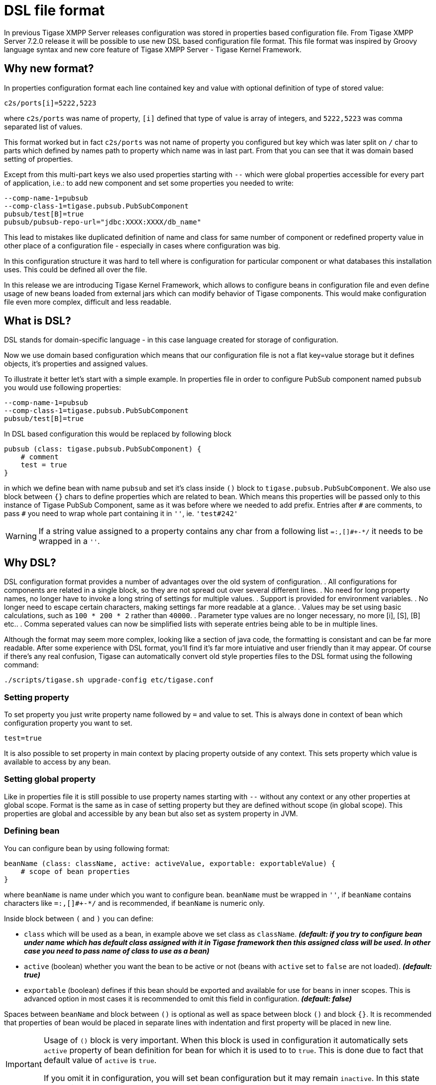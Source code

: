[[dslConfig]]
= DSL file format

In previous Tigase XMPP Server releases configuration was stored in properties based configuration file. From Tigase XMPP Server 7.2.0 release it will be possible
// recommended ??
to use new DSL based configuration file format. This file format was inspired by Groovy language syntax and new core feature of Tigase XMPP Server - Tigase Kernel Framework.

== Why new format?
In properties configuration format each line contained key and value with optional definition of type of stored value:
----
c2s/ports[i]=5222,5223
----
where `c2s/ports` was name of property, `[i]` defined that type of value is array of integers, and `5222,5223` was comma separated list of values.

This format worked but in fact `c2s/ports` was not name of property you configured but key which was later split on `/` char to parts which defined by names path to property which name was in last part.
From that you can see that it was domain based setting of properties.

Except from this multi-part keys we also used properties starting with `--` which were global properties accessible for every part of application, i.e.: to add new component and set some properties you needed to write:
----
--comp-name-1=pubsub
--comp-class-1=tigase.pubsub.PubSubComponent
pubsub/test[B]=true
pubsub/pubsub-repo-url="jdbc:XXXX:XXXX/db_name"
----
This lead to mistakes like duplicated definition of name and class for same number of component or redefined property value in other place of a configuration file - especially in cases where configuration was big.

In this configuration structure it was hard to tell where is configuration for particular component or what databases this installation uses. This could be defined all over the file.

In this release we are introducing Tigase Kernel Framework, which allows to configure beans in configuration file and even define usage of new beans loaded from external jars which can modify behavior of Tigase components. This would make configuration file even more complex, difficult and less readable.

== What is DSL?
DSL stands for domain-specific language - in this case language created for storage of configuration.

Now we use domain based configuration which means that our configuration file is not a flat key=value storage but it defines objects, it's properties and assigned values.

To illustrate it better let's start with a simple example. In properties file in order to configure PubSub component named `pubsub` you would use following properties:
----
--comp-name-1=pubsub
--comp-class-1=tigase.pubsub.PubSubComponent
pubsub/test[B]=true
----
In DSL based configuration this would be replaced by following block
----
pubsub (class: tigase.pubsub.PubSubComponent) {
    # comment
    test = true
}
----
in which we define bean with name `pubsub` and set it's class inside `()` block to `tigase.pubsub.PubSubComponent`.
We also use block between `{}` chars to define properties which are related to bean.
Which means this properties will be passed only to this instance of Tigase PubSub Component, same as it was before where we needed to add prefix.
Entries after `\#` are comments, to pass `#` you need to wrap whole part containing it in `''`, ie. `'test#242'`

WARNING: If a string value assigned to a property contains any char from a following list `=:,[]#+-*/` it needs to be wrapped in a `''`.

== Why DSL?
DSL configuration format provides a number of advantages over the old system of configuration.
. All configurations for components are related in a single block, so they are not spread out over several different lines.
. No need for long property names, no longer have to invoke a long string of settings for multiple values.
. Support is provided for environment variables.
. No longer need to escape certain characters, making settings far more readable at a glance.
. Values may be set using basic calculations, such as `100 * 200 * 2` rather than `40000`.
. Parameter type values are no longer necessary, no more [i], [S], [B] etc..
. Comma seperated values can now be simplified lists with seperate entries being able to be in multiple lines.

Although the format may seem more complex, looking like a section of java code, the formatting is consistant and can be far more readable.
After some experience with DSL format, you'll find it's far more intuiative and user friendly than it may appear.  Of course if there's any real confusion, Tigase can automatically convert old style properties files to the DSL format using the following command:
[source,bash]
-----
./scripts/tigase.sh upgrade-config etc/tigase.conf
-----

=== Setting property
To set property you just write property name followed by `=` and value to set. This is always done in context of bean which configuration property you want to set.
----
test=true
----
It is also possible to set property in main context by placing property outside of any context.
This sets property which value is available to access by any bean.

=== Setting global property
Like in properties file it is still possible to use property names starting with `--` without any context or any other properties at global scope.
Format is the same as in case of setting property but they are defined without scope (in global scope).
This properties are global and accessible by any bean but also set as system property in JVM.

=== Defining bean
You can configure bean by using following format:
----
beanName (class: className, active: activeValue, exportable: exportableValue) {
    # scope of bean properties
}
----
where `beanName` is name under which you want to configure bean.
`beanName` must be wrapped in `''`, if `beanName` contains characters like `=:,[]#+-*/` and is recommended, if `beanName` is numeric only.

Inside block between `(` and `)` you can define:

* `class` which will be used as a bean, in example above we set class as `className`. *_(default: if you try to configure bean under name which has default class assigned with it in Tigase framework then this assigned class will be used. In other case you need to pass name of class to use as a bean)_*
* `active` (boolean) whether you want the bean to be active or not (beans with `active` set to `false` are not loaded). *_(default: true)_*
* `exportable` (boolean) defines if this bean should be exported and available for use for beans in inner scopes. This is advanced option in most cases it is recommended to omit this field in configuration. *_(default: false)_*

Spaces between `beanName` and block between `()` is optional as well as space between block `()` and block `{}`.
It is recommended that properties of bean would be placed in separate lines with indentation and first property will be placed in new line.

[IMPORTANT]
====
Usage of `()` block is very important. When this block is used in configuration it automatically sets `active` property of bean definition for bean for which it is used to to `true`. This is done due to fact that default value of `active` is `true`.

If you omit it in configuration, you will set bean configuration but it may remain `inactive`. In this state bean will not be loaded and as a result will not be used by Tigase XMPP Server.
====

=== Configuring bean
If you know that bean is defined and you do not want to change it's activity or class then you can just pass properties to configure bean in following way:
----
beanName {
    # scope of bean properties
    test = true
}
----
where `beanName` is name of bean to configure and `test` is name of property to set to `true` in this bean.

=== Format of values
In properties based configuration file every property was defined as a string and only by defining expected format it was properly converted to expected value.
In DSL it is possible to set values in two ways:

as an object::
Using this format you set list as a list and integer is set as an integer.
[cols="1s,6a", options="header"]
|=============================================
| Type | Description
| string | Wrap it in `''`, ie. to set `test` as string you use `'test'`
| integer | Just put value, ie. to set `543` use `543`
| long | Put value and follow it with `L`, ie. to set `23645434` as long use `23645434L`
| float | Put value and follow it with `f`, ie. to set `231.342` use `231.342f`
| boolean | To set value just use `true` or `false`
| list | Lists can be of many types and to make it simple we decided to use as a comma separated list of values in proper format wrapped in `[]`.

* of strings - `[ 'alfa', 'beta', 'gamma' ]`
* of integers - `[ 1, 2, 3, 4]`

You can write it in multiple lines if you want:
----
[
    'alfa'
    'beta'
    'gamma'
]
----
| map | Maps can be written as a block of properties wrapped in `{}`.
  This format of map is the same as used for passing configuration to bean properties.
Keys and values can be written in separate lines _(recommended)_:
----
{
    test = true
    ssl = false
    ssl-certificate = '/test/cert.pem'
    another-map = {
        key = 'value'
    }
}
----
or in single line _(separation with spaces is not required)_:
----
{ test = true, ssl = false, ssl-certificate = '/test/cert.pem' }
|=============================================

as a plain string::
Very similar to properties based configuration, in fact values are passed in same format and later are converted to correct type by checking type expected by bean. _(Not recommended)_
[cols="1s,6a", options="header"]
|=============================================
| Type | Description
| string | Just put value, ie. to set `test` use `test`
| integer | Just put value, ie. to set `543` use `543`
| long | Put value, ie. to set `23645434` as long use `23645434`
| float | Put value, ie. to set `231.342` use `231.342`
| boolean | To set value just use `true` or `false`
| list | List needs to be written as comma separated list of values, ie. `test,abc,efg` or `1,2,3`
| map | Not possible
|=============================================

[[dslEnv]]
=== Using values from System Properties and Environment Variables
Now it is possible to use values of https://docs.oracle.com/javase/tutorial/essential/environment/sysprop.html[system properties] and https://docs.oracle.com/javase/tutorial/essential/environment/env.html[environment variables] and assign them to bean properties.
For this purpose we added functions which can be used in DSL and which will return values of:

system property:: `prop('property-name')` or `prop('property-name','default value')`
environment variable:: `env('variable-name')`

.Example of setting value of system property and environment variable to bean `user`
----
user {
  name = env('USER')
  home = prop('user.home')
  paths = [ prop('user.home'), prop('user.dir') ]
}
----

WARNING: For properties which accepts lists it is not allowed to set value using variable/property with comma separated values like `value1,value2` wrapped in `[]`, ie.
`property = [ env('some-variable') ]`. It needs to be set in following way `property = env('some-variable')`


=== Computed values
With DSL configuration format we introduce support for computable values for properties. It is now possible to set value which is result of a computation, ie. concatenation of a strings or very simple mathematical expression.
We currently support only following mathematical operations:

* add
* subtract
* multiply
* divide

.Example of setting environment variable related path and computed timeout
----
bean {
  # setting path to `some-subdirectory` of user home directory
  path = prop('user.home') + '/some-subdirectory/'

  # setting timeout to 5 minutes (setting value in milliseconds)
  timeout = 5L * 60 * 1000
  # previously it would need to be configured in following way:
  # timeout = 300000L
}
----

WARNING: For properties which accepts lists it is not allowed to set value using computed values with comma separated values like `value1,value2` wrapped in `[]`, ie.
`property = [ env('some-variable') + ',other-value' ]`. It needs to be set in following way `property = env('some-variable') + ',other-value'`.

== Example configuration file in DSL
[source,dsl]
----
# Enable cluster mode
--cluster-mode = true
# Enable debugging for server and xmpp.impl
--debug = 'server,xmpp.impl'
# Set list of virtual hosts (old way)
--virt-hosts = 'example.com,test-1.example.com,test-2.example.com'

# Configure list of administrator jids
admins = [ 'admin@zeus', 'http@macbook-pro-andrzej.local' ]
# Set config type
config-type = '--gen-config-def'

# Configure dataSource bean with database configuration
dataSource {
    # Configure default data source (using default implementation so class is omitted)
    default () {
        uri = 'jdbc:postgresql://127.0.0.1/tigase?user=test&password=test&autoCreateUser=true'
    }

    # Configure data source with name exaple.com (will be used by domain example.com)
    'example.com' () {
        uri = 'jdbc:mysq://127.0.0.1/example?user=test&password=test&autoCreateUser=true'
    }
}

# Configure C2S component
c2s {
    # Enable Stream Management bean
    'urn:xmpp:sm:3' () {}

    # Register tigase.server.xmppclient.SeeOtherHostDualIP as seeOtherHost bean
    seeOtherHost (class: tigase.server.xmppclient.SeeOtherHostDualIP) {}

    # Add additional port 5224 which is SSL port and disable port 5223
    connections () {
        '5224' () {
	         socket = ssl
	      }
        '5223' (active: false) {}
    }
}

# Configure HTTP API component
http {
    # Set list of API keys
    api-keys = [ 'test1234', 'test2356' ]
    rest {
        # Set value of environment property as a path to look for REST scripts
        rest-scripts-dir = env('TIGASE_REST_SCRIPTS_DIR')
    }
}

# Register pubsub-2 (class is passed as pubsub-2 name do not have default class assigned)
pubsub-2 (class: tigase.pubsub.cluster.PubSubComponentClustered) {
    # Set configuration bean properties
    pubsubConfig {
        persistentPep = true
    }
    # Use tigase.pubsub.cluster.ClusteredNodeStrategy as advanced clustering strategy
    strategy (class: tigase.pubsub.cluster.ClusteredNodeStrategy) {}
}

# Configure Session Manager
sess-man {
    # Here we enable pep, urn:xmpp:mam:1 processors and disable message-archive-xep-0136 procesor
    pep () {}
    'urn:xmpp:mam:1' () {}
    message-archive-xep-0136 (active: false) {}

    # Define class used as clustering strategy (it is different than default so class is required)
    strategy (class: tigase.server.cluster.strategy.OnlineUsersCachingStrategy) {}
}
----

== Default configuration
Tigase XMPP Server is packaged with a basic init.properties file that tells the server to start up in setup mode.

[source,dsl]
-----
'config-type' = 'setup'

http () {
    setup () {
        'admin-user' = 'admin'
    'admin-password' = 'tigase'
    }
}
-----

This tells Tigase to operate in a setup mode, and tells the http component to allow login with the username and password admin/tigase.  With this you can enter the setup process that is covered in xref:webinstall[this section].

There are other options for config-type: `default`, `session-manager`, `connection-managers`, and `component`.  For more information, visit xref:configType[Config Type] property description.
